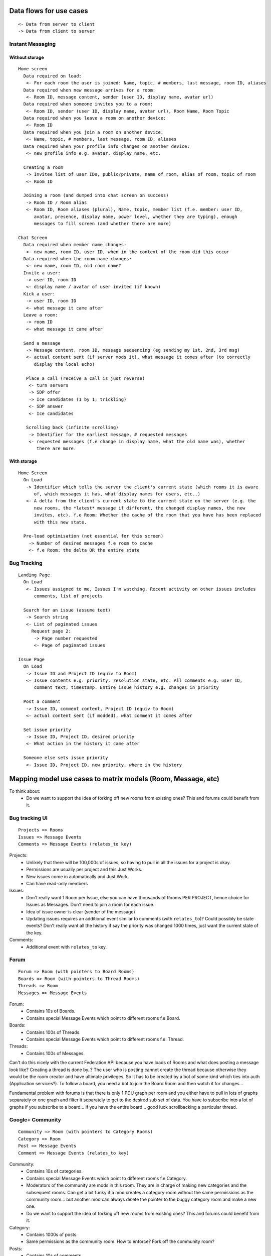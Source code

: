 Data flows for use cases
========================

::

 <- Data from server to client
 -> Data from client to server

Instant Messaging
-----------------

Without storage
~~~~~~~~~~~~~~~

::

 Home screen
   Data required on load:
    <- For each room the user is joined: Name, topic, # members, last message, room ID, aliases
   Data required when new message arrives for a room:
    <- Room ID, message content, sender (user ID, display name, avatar url)
   Data required when someone invites you to a room:
    <- Room ID, sender (user ID, display name, avatar url), Room Name, Room Topic
   Data required when you leave a room on another device:
    <- Room ID
   Data required when you join a room on another device:
    <- Name, topic, # members, last message, room ID, aliases
   Data required when your profile info changes on another device:
    <- new profile info e.g. avatar, display name, etc.
    
   Creating a room
    -> Invitee list of user IDs, public/private, name of room, alias of room, topic of room
    <- Room ID
   
   Joining a room (and dumped into chat screen on success)
    -> Room ID / Room alias
    <- Room ID, Room aliases (plural), Name, topic, member list (f.e. member: user ID, 
       avatar, presence, display name, power level, whether they are typing), enough 
       messages to fill screen (and whether there are more)
      
 Chat Screen
   Data required when member name changes:
    <- new name, room ID, user ID, when in the context of the room did this occur
   Data required when the room name changes:
    <- new name, room ID, old room name?
   Invite a user:
    -> user ID, room ID
    <- display name / avatar of user invited (if known)
   Kick a user:
    -> user ID, room ID
    <- what message it came after
   Leave a room:
    -> room ID
    <- what message it came after
      
   Send a message
    -> Message content, room ID, message sequencing (eg sending my 1st, 2nd, 3rd msg)
    <- actual content sent (if server mods it), what message it comes after (to correctly
       display the local echo)
      
    Place a call (receive a call is just reverse)
     <- turn servers
     -> SDP offer
     -> Ice candidates (1 by 1; trickling)
     <- SDP answer
     <- Ice candidates
    
    Scrolling back (infinite scrolling)
     -> Identifier for the earliest message, # requested messages
     <- requested messages (f.e change in display name, what the old name was), whether
        there are more.


With storage
~~~~~~~~~~~~
::
    
  Home Screen
    On Load
     -> Identifier which tells the server the client's current state (which rooms it is aware
        of, which messages it has, what display names for users, etc..)
     <- A delta from the client's current state to the current state on the server (e.g. the
        new rooms, the *latest* message if different, the changed display names, the new 
        invites, etc). f.e Room: Whether the cache of the room that you have has been replaced 
        with this new state.
        
    Pre-load optimisation (not essential for this screen)
      -> Number of desired messages f.e room to cache
      <- f.e Room: the delta OR the entire state
     

Bug Tracking
------------
::

  Landing Page
    On Load
     <- Issues assigned to me, Issues I'm watching, Recent activity on other issues includes
        comments, list of projects
    
    Search for an issue (assume text)
     -> Search string
     <- List of paginated issues
       Request page 2:
        -> Page number requested
        <- Page of paginated issues
  
  Issue Page
    On Load
     -> Issue ID and Project ID (equiv to Room)
     <- Issue contents e.g. priority, resolution state, etc. All comments e.g. user ID, 
        comment text, timestamp. Entire issue history e.g. changes in priority
     
    Post a comment
     -> Issue ID, comment content, Project ID (equiv to Room)
     <- actual content sent (if modded), what comment it comes after
    
    Set issue priority
     -> Issue ID, Project ID, desired priority
     <- What action in the history it came after
     
    Someone else sets issue priority
     <- Issue ID, Project ID, new priority, where in the history


Mapping model use cases to matrix models (Room, Message, etc)
=============================================================

To think about:
 - Do we want to support the idea of forking off new rooms from existing ones? This
   and forums could benefit from it.

Bug tracking UI
---------------
::

 Projects => Rooms
 Issues => Message Events
 Comments => Message Events (relates_to key)

Projects:
 - Unlikely that there will be 100,000s of issues, so having to pull in all the issues for a project is okay.
 - Permissions are usually per project and this Just Works.
 - New issues come in automatically and Just Work.
 - Can have read-only members

Issues:
 - Don't really want 1 Room per Issue, else you can have thousands of Rooms PER PROJECT, hence choice for    
   Issues as Messages. Don't need to join a room for each issue.
 - Idea of issue owner is clear (sender of the message)
 - Updating issues requires an additional event similar to comments (with ``relates_to``)? Could possibly
   be state events? Don't really want all the history if say the priority was changed 1000 times, just want
   the current state of the key.

Comments:
 - Additional event with ``relates_to`` key.


Forum
-----
::

 Forum => Room (with pointers to Board Rooms)
 Boards => Room (with pointers to Thread Rooms)
 Threads => Room
 Messages => Message Events

Forum:
 - Contains 10s of Boards.
 - Contains special Message Events which point to different rooms f.e Board.

Boards:
 - Contains 100s of Threads.
 - Contains special Message Events which point to different rooms f.e. Thread.

Threads:
 - Contains 100s of Messages.

Can't do this nicely with the current Federation API because you have loads of
Rooms and what does posting a message look like? Creating a thread is done by..?
The user who is posting cannot create the thread because otherwise they would be
the room creator and have ultimate privileges. So it has to be created by a bot
of some kind which ties into auth (Application services?). To follow a board,
you need a bot to join the Board Room and then watch it for changes... 

Fundamental problem with forums is that there is only 1 PDU graph per room and
you either have to pull in lots of graphs separately or one graph and filter it
separately to get to the desired sub set of data. You have to subscribe into a
lot of graphs if you subscribe to a board... If you have the entire board...
good luck scrollbacking a particular thread.


Google+ Community
-----------------
::

 Community => Room (with pointers to Category Rooms)
 Category => Room
 Post => Message Events
 Comment => Message Events (relates_to key)

Community:
 - Contains 10s of categories.
 - Contains special Message Events which point to different rooms f.e Category.
 - Moderators of the community are mods in this room. They are in charge of making
   new categories and the subsequent rooms. Can get a bit funky if a mod creates a
   category room without the same permissions as the community room... but another
   mod can always delete the pointer to the buggy category room and make a new one.
 - Do we want to support the idea of forking off new rooms from existing ones? This
   and forums could benefit from it.

Category:
 - Contains 1000s of posts.
 - Same permissions as the community room. How to enforce? Fork off the community
   room?

Posts:
 - Contains 10s of comments.

This is similar to forums but you can more reasonably say "screw it, pull in the
entire community of posts."

